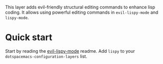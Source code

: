 This layer adds evil-friendly structural editing commands to enhance lisp
coding. It allows using powerful editing commands in ~evil-lispy-mode~ and
~lispy-mode~.

* Quick start
Start by reading the [[https://github.com/sp3ctum/evil-lispy][evil-lispy-mode]] readme.
Add ~lispy~ to your ~dotspacemacs-configuration-layers~ list.
